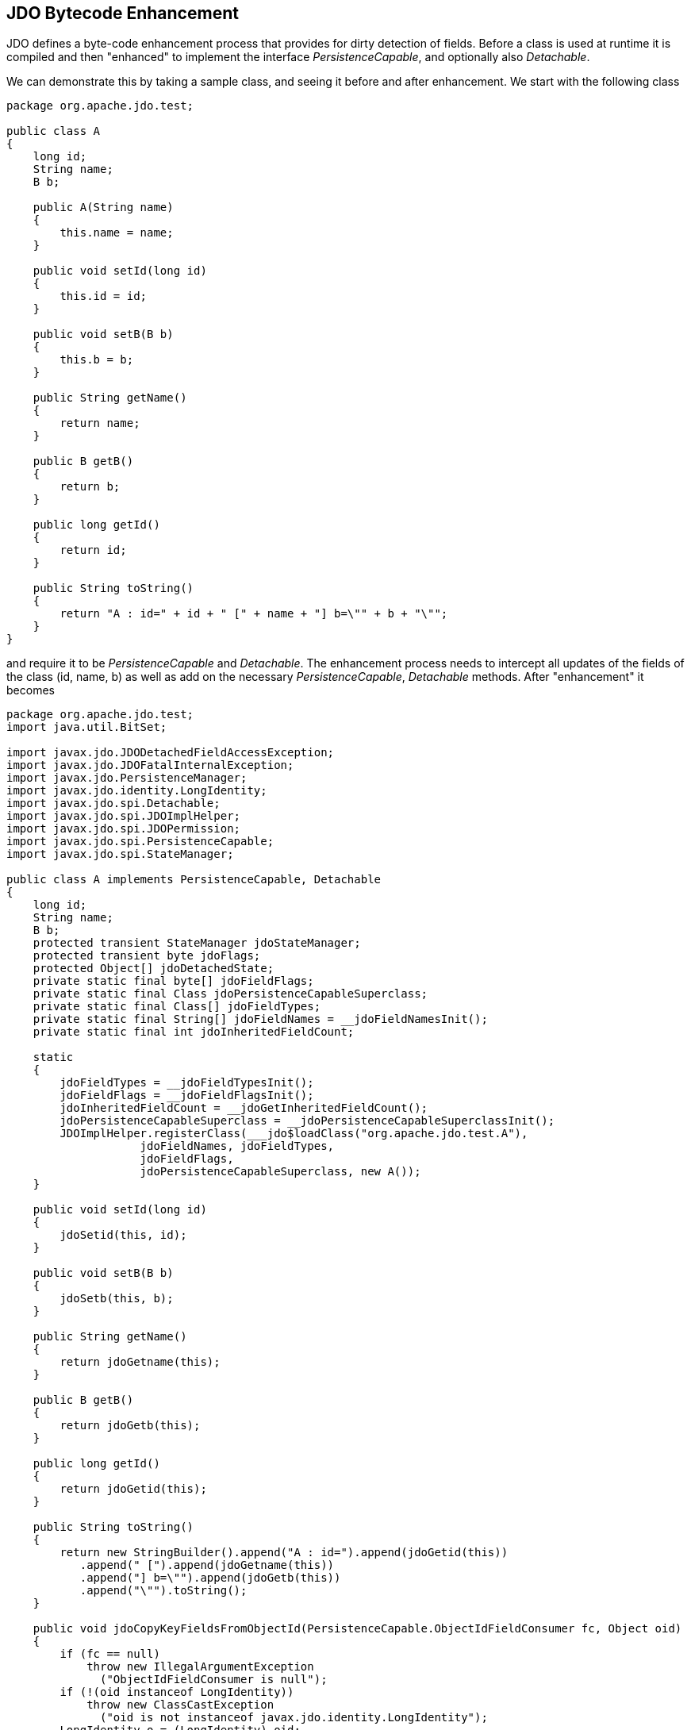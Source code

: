 :_basedir: 
:_imagesdir: images/
:notoc:
:notitle:
:grid: cols
:metadata:

[[index]]

[[JDO_Bytecode_Enhancement]]
== JDO Bytecode Enhancement

JDO defines a byte-code enhancement process that provides for dirty detection of fields. 
Before a class is used at runtime it is compiled and then "enhanced" to implement the interface _PersistenceCapable_, and optionally also _Detachable_.

We can demonstrate this by taking a sample class, and seeing it before and after enhancement. 
We start with the following class

[source,java]
....
package org.apache.jdo.test;

public class A
{
    long id;
    String name;
    B b;

    public A(String name)
    {
        this.name = name;
    }

    public void setId(long id)
    {
        this.id = id;
    }

    public void setB(B b)
    {
        this.b = b;
    }

    public String getName()
    {
        return name;
    }

    public B getB()
    {
        return b;
    }

    public long getId()
    {
        return id;
    }

    public String toString()
    {
        return "A : id=" + id + " [" + name + "] b=\"" + b + "\"";
    }
}
....

and require it to be _PersistenceCapable_ and _Detachable_. 
The enhancement process needs to intercept all updates of the fields of the
class (id, name, b) as well as add on the necessary _PersistenceCapable_, _Detachable_ methods. After "enhancement" it becomes

[source,java]
....
package org.apache.jdo.test;
import java.util.BitSet;

import javax.jdo.JDODetachedFieldAccessException;
import javax.jdo.JDOFatalInternalException;
import javax.jdo.PersistenceManager;
import javax.jdo.identity.LongIdentity;
import javax.jdo.spi.Detachable;
import javax.jdo.spi.JDOImplHelper;
import javax.jdo.spi.JDOPermission;
import javax.jdo.spi.PersistenceCapable;
import javax.jdo.spi.StateManager;

public class A implements PersistenceCapable, Detachable
{
    long id;
    String name;
    B b;
    protected transient StateManager jdoStateManager;
    protected transient byte jdoFlags;
    protected Object[] jdoDetachedState;
    private static final byte[] jdoFieldFlags;
    private static final Class jdoPersistenceCapableSuperclass;
    private static final Class[] jdoFieldTypes;
    private static final String[] jdoFieldNames = __jdoFieldNamesInit();
    private static final int jdoInheritedFieldCount;

    static
    {
        jdoFieldTypes = __jdoFieldTypesInit();
        jdoFieldFlags = __jdoFieldFlagsInit();
        jdoInheritedFieldCount = __jdoGetInheritedFieldCount();
        jdoPersistenceCapableSuperclass = __jdoPersistenceCapableSuperclassInit();
        JDOImplHelper.registerClass(___jdo$loadClass("org.apache.jdo.test.A"),
                    jdoFieldNames, jdoFieldTypes,
                    jdoFieldFlags,
                    jdoPersistenceCapableSuperclass, new A());
    }
    
    public void setId(long id)
    {
        jdoSetid(this, id);
    }
    
    public void setB(B b)
    {
        jdoSetb(this, b);
    }
    
    public String getName()
    {
        return jdoGetname(this);
    }
    
    public B getB()
    {
        return jdoGetb(this);
    }
    
    public long getId()
    {
        return jdoGetid(this);
    }
    
    public String toString()
    {
        return new StringBuilder().append("A : id=").append(jdoGetid(this))
           .append(" [").append(jdoGetname(this))
           .append("] b=\"").append(jdoGetb(this))
           .append("\"").toString();
    }

    public void jdoCopyKeyFieldsFromObjectId(PersistenceCapable.ObjectIdFieldConsumer fc, Object oid)
    {
        if (fc == null)
            throw new IllegalArgumentException
              ("ObjectIdFieldConsumer is null");
        if (!(oid instanceof LongIdentity))
            throw new ClassCastException
              ("oid is not instanceof javax.jdo.identity.LongIdentity");
        LongIdentity o = (LongIdentity) oid;
        fc.storeLongField(1, o.getKey());
    }
    
    protected void jdoCopyKeyFieldsFromObjectId(Object oid)
    {
        if (!(oid instanceof LongIdentity))
            throw new ClassCastException
              ("key class is not javax.jdo.identity.LongIdentity or null");
        LongIdentity o = (LongIdentity) oid;
        id = o.getKey();
    }
    
    public final void jdoCopyKeyFieldsToObjectId(Object oid)
    {
        throw new JDOFatalInternalException
          ("It's illegal to call jdoCopyKeyFieldsToObjectId for a class with Single Field Identity.");
    }
    
    public final void jdoCopyKeyFieldsToObjectId
    (PersistenceCapable.ObjectIdFieldSupplier fs, Object oid) {
    throw new JDOFatalInternalException
          ("It's illegal to call jdoCopyKeyFieldsToObjectId for a class with Single Field Identity.");
    }
    
    public final Object jdoGetObjectId()
    {
        if (jdoStateManager != null)
            return jdoStateManager.getObjectId(this);
        if (this.jdoIsDetached() != true)
            return null;
        return jdoDetachedState[0];
    }
    
    public final Object jdoGetVersion()
    {
        if (jdoStateManager != null)
            return jdoStateManager.getVersion(this);
        if (this.jdoIsDetached() != true)
            return null;
        return jdoDetachedState[1];
    }
    
    protected final void jdoPreSerialize()
    {
        if (jdoStateManager != null)
            jdoStateManager.preSerialize(this);
    }
    
    public final PersistenceManager jdoGetPersistenceManager()
    {
        return (jdoStateManager != null
            ? jdoStateManager.getPersistenceManager(this) : null);
    }
    
    public final Object jdoGetTransactionalObjectId() 
    {
        return (jdoStateManager != null
           ? jdoStateManager.getTransactionalObjectId(this) : null);
    }
    
    public final boolean jdoIsDeleted()
    {
        return (jdoStateManager != null ? jdoStateManager.isDeleted(this): false);
    }
    
    public final boolean jdoIsDirty()
    {
        if (jdoStateManager != null)
            return jdoStateManager.isDirty(this);
        if (this.jdoIsDetached() != true)
            return false;
        if (((BitSet) jdoDetachedState[3]).length() <= 0)
            return false;
        return true;
    }
    
    public final boolean jdoIsNew()
    {
        return jdoStateManager != null ? jdoStateManager.isNew(this) : false;
    }
    
    public final boolean jdoIsPersistent()
    {
        return (jdoStateManager != null ? jdoStateManager.isPersistent(this): false);
    }
    
    public final boolean jdoIsTransactional()
    {
        return (jdoStateManager != null ? jdoStateManager.isTransactional(this): false);
    }
    
    public final boolean jdoIsDetached()
    {
        if (jdoStateManager == null) {
            if (jdoDetachedState == null)
                return false;
            return true;
        }
        return false;
    }
    
    public final void jdoMakeDirty(String fieldName)
    {
        if (jdoStateManager != null)
            jdoStateManager.makeDirty(this, fieldName);
    }
    
    public final Object jdoNewObjectIdInstance() 
    {
        return new LongIdentity(getClass(), id);
    }
    
    public final Object jdoNewObjectIdInstance(Object key) 
    {
        if (key == null)
            throw new IllegalArgumentException("key is null");
        if (key instanceof String != true)
            return new LongIdentity(this.getClass(), (Long) key);
        return new LongIdentity(this.getClass(), (String) key);
    }
    
    public final void jdoProvideFields(int[] fieldId)
    {
        if (fieldId == null)
            throw new IllegalArgumentException("argment is null");
        int i = fieldId.length - 1;
        if (i >= 0)
        {
            do
                jdoProvideField(fieldId[i]);
            while (--i >= 0);
        }
    }
    
    public final void jdoReplaceFields(int[] fieldId) 
    {
        if (fieldId == null)
            throw new IllegalArgumentException("argument is null");
        int i = fieldId.length;
        if (i > 0)
        {
            int i_0_ = 0;
            do
                jdoReplaceField(fieldId[i_0_]);
            while (++i_0_ < i);
        }
    }
    
    public final void jdoReplaceFlags()
    {
        if (jdoStateManager != null) 
        {
            A a = this;
            a.jdoFlags = a.jdoStateManager.replacingFlags(this);
        }
    }
    
    public final synchronized void jdoReplaceStateManager(StateManager stateManager)
    {
        if (jdoStateManager != null)
        {
            A a = this;
            a.jdoStateManager = a.jdoStateManager.replacingStateManager(this, stateManager);
        }
        else
        {
            JDOImplHelper.checkAuthorizedStateManager(sm);
            jdoStateManager = stateManager;
            jdoFlags = (byte) 1;
        }
    }
    
    public final synchronized void jdoReplaceDetachedState()
    {
        if (jdoStateManager == null)
            throw new IllegalStateException("state manager is null");
        A a = this;
        a.jdoDetachedState = a.jdoStateManager.replacingDetachedState(this, jdoDetachedState);
    }
    
    public PersistenceCapable jdoNewInstance(StateManager sm)
    {
        A result = new A();
        A a = result;
        a.jdoFlags = (byte) 1;
        a.jdoStateManager = sm;
        return a;
    }
    
    public PersistenceCapable jdoNewInstance(StateManager sm, Object o)
    {
        A result = new A();
        A a = result;
        a.jdoFlags = (byte) 1;
        a.jdoStateManager = sm;
        result.jdoCopyKeyFieldsFromObjectId(o);
        return a;
    }
    
    public void jdoReplaceField(int fieldIndex)
    {
        if (jdoStateManager == null)
            throw new IllegalStateException("state manager is null");
        switch (fieldIndex)
        {
            case 0:
            {
                A a = this;
                a.b = (B) a.jdoStateManager.replacingObjectField(this, fieldIndex);
                break;
            }
            case 1:
            {
                A a = this;
                a.id = a.jdoStateManager.replacingLongField(this, fieldIndex);
                break;
            }
            case 2:
            {
                A a = this;
                a.name = a.jdoStateManager.replacingStringField(this, fieldIndex);
                break;
            }
            default:
                throw new IllegalArgumentException("out of field index :" + fieldIndex);
        }
    }
    
    public void jdoProvideField(int fieldIndex)
    {
        if (jdoStateManager == null)
            throw new IllegalStateException("state manager is null");
        switch (fieldIndex)
        {
            case 0:
                jdoStateManager.providedObjectField(this, fieldIndex, b);
                break;
            case 1:
                jdoStateManager.providedLongField(this, fieldIndex, id);
                break;
            case 2:
                jdoStateManager.providedStringField(this, fieldIndex, name);
                break;
            default:
                throw new IllegalArgumentException("out of field index :" + fieldIndex);
         }
    }
    
    protected final void jdoCopyField(A obj, int index)
    {
        switch (index)
        {
            case 0:
                b = obj.b;
                break;
            case 1:
                id = obj.id;
                break;
            case 2:
                name = obj.name;
                break;
            default:
                throw new IllegalArgumentException("out of field index :" + index);
        }
    }
    
    public void jdoCopyFields(Object obj, int[] fieldNumbers)
    {
        if (jdoStateManager == null)
            throw new IllegalStateException("state manager is null");
        if (fieldNumbers == null)
            throw new IllegalStateException("fieldNumbers is null");
        if (obj instanceof A != true)
            throw new IllegalArgumentException("object is not org.apache.jdo.test.A");
        A me = (A) obj;
        if (jdoStateManager != me.jdoStateManager)
            throw new IllegalArgumentException("state manager unmatch");
        int i = fieldNumbers.length - 1;
        if (i >= 0)
        {
            do
                jdoCopyField(me, fieldNumbers[i]);
            while (--i >= 0);
        }
    }
    
    private static final String[] __jdoFieldNamesInit()
    {
        return new String[] { "b", "id", "name" };
    }
    
    private static final Class[] __jdoFieldTypesInit()
    {
        return new Class[] { ___jdo$loadClass("org.apache.jdo.test.B"), Long.TYPE,
                 ___jdo$loadClass("java.lang.String") };
    }
    
    private static final byte[] __jdoFieldFlagsInit()
    {
        return new byte[] { 10, 24, 21 };
    }
    
    protected static int __jdoGetInheritedFieldCount()
    {
        return 0;
    }
    
    protected static int jdoGetManagedFieldCount()
    {
        return 3;
    }
    
    private static Class __jdoPersistenceCapableSuperclassInit()
    {
        return null;
    }
    
    public static Class ___jdo$loadClass(String className)
    {
        try
        {
            return Class.forName(className);
        }
        catch (ClassNotFoundException e)
        {
            throw new NoClassDefFoundError(e.getMessage());
        }
    }
    
    private Object jdoSuperClone()
    throws CloneNotSupportedException
    {
        A o = (A) super.clone();
        o.jdoFlags = (byte) 0;
        o.jdoStateManager = null;
        return o;
    }
    
    public A() 
    {
        /* empty */
    }
    
    static void jdoSetb(A objPC, B b_m)
    {
        if (objPC.jdoStateManager == null)
            objPC.b = b_m;
        else
            objPC.jdoStateManager.setObjectField(objPC, 0, objPC.b, b_m);
        if (objPC.jdoIsDetached() == true)
            ((BitSet) objPC.jdoDetachedState[3]).set(0);
    }
    
    static B jdoGetb(A objPC)
    {
        if (objPC.jdoStateManager != null
        && !objPC.jdoStateManager.isLoaded(objPC, 0))
            return (B) objPC.jdoStateManager.getObjectField(objPC, 0, objPC.b);
        if (objPC.jdoIsDetached() != false
        && ((BitSet) objPC.jdoDetachedState[2]).get(0) != true
        && ((BitSet) objPC.jdoDetachedState[3]).get(0) != true)
            throw new JDODetachedFieldAccessException
              ("You have just attempted to access field \"b\" yet this field was not detached when you detached the object. " +
               "Either dont access this field, or detach the field when detaching the object.");
        return objPC.b;
    }
    
    static void jdoSetid(A objPC, long id_n)
    {
        objPC.id = id_n;
    }
    
    static long jdoGetid(A objPC)
    {
        return objPC.id;
    }
    
    static void jdoSetname(A objPC, String name_c)
    {
        if (objPC.jdoFlags != 0 && objPC.jdoStateManager != null)
            objPC.jdoStateManager.setStringField(objPC, 2, objPC.name, name_c);
        else
        {
            objPC.name = name_c;
            if (objPC.jdoIsDetached() == true)
                ((BitSet) objPC.jdoDetachedState[3]).set(2);
        }
    }
    
    static String jdoGetname(A objPC)
    {
        if (objPC.jdoFlags > 0 && objPC.jdoStateManager != null && !objPC.jdoStateManager.isLoaded(objPC, 2))
            return objPC.jdoStateManager.getStringField(objPC, 2, objPC.name);
        if (objPC.jdoIsDetached() != false && ((BitSet) objPC.jdoDetachedState[2]).get(2) != true)
            throw new JDODetachedFieldAccessException
              ("You have just attempted to access field \"name\" yet this field was not detached when you detached the object." +
               "Either dont access this field, or detach the field when detaching the object.");
        return objPC.name;
    }

    public A(String name)
    {
        jdoSetname(this, name);
    }
}
....

